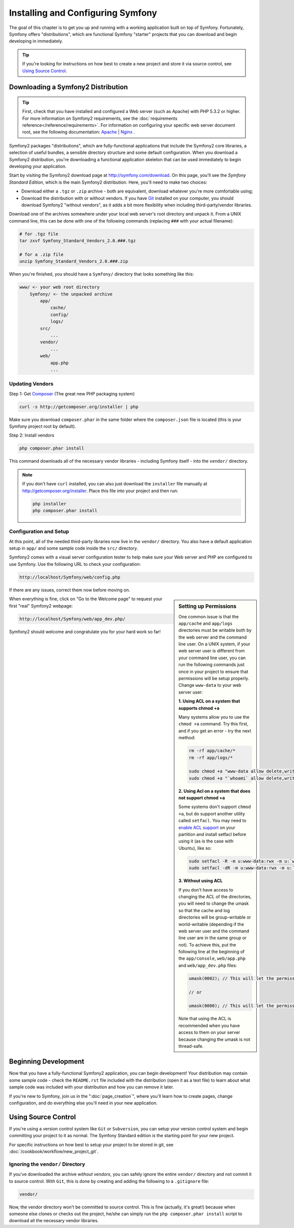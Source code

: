 .. index::
   single: Installation

Installing and Configuring Symfony
==================================

The goal of this chapter is to get you up and running with a working application
built on top of Symfony. Fortunately, Symfony offers "distributions", which
are functional Symfony "starter" projects that you can download and begin
developing in immediately.

.. tip::

    If you're looking for instructions on how best to create a new project
    and store it via source control, see `Using Source Control`_.

Downloading a Symfony2 Distribution
-----------------------------------

.. tip::

    First, check that you have installed and configured a Web server (such
    as Apache) with PHP 5.3.2 or higher. For more information on Symfony2
    requirements, see the :doc:`requirements reference</reference/requirements>`.
    For information on configuring your specific web server document root, see the
    following documentation: `Apache`_ | `Nginx`_ .

Symfony2 packages "distributions", which are fully-functional applications
that include the Symfony2 core libraries, a selection of useful bundles, a
sensible directory structure and some default configuration. When you download
a Symfony2 distribution, you're downloading a functional application skeleton
that can be used immediately to begin developing your application.

Start by visiting the Symfony2 download page at `http://symfony.com/download`_.
On this page, you'll see the *Symfony Standard Edition*, which is the main
Symfony2 distribution. Here, you'll need to make two choices:

* Download either a ``.tgz`` or ``.zip`` archive - both are equivalent, download
  whatever you're more comfortable using;

* Download the distribution with or without vendors. If you have `Git`_ installed
  on your computer, you should download Symfony2 "without vendors", as it
  adds a bit more flexibility when including third-party/vendor libraries.

Download one of the archives somewhere under your local web server's root
directory and unpack it. From a UNIX command line, this can be done with
one of the following commands (replacing ``###`` with your actual filename):

.. code-block:: bash

    # for .tgz file
    tar zxvf Symfony_Standard_Vendors_2.0.###.tgz

    # for a .zip file
    unzip Symfony_Standard_Vendors_2.0.###.zip

When you're finished, you should have a ``Symfony/`` directory that looks
something like this:

.. code-block:: text

    www/ <- your web root directory
        Symfony/ <- the unpacked archive
            app/
                cache/
                config/
                logs/
            src/
                ...
            vendor/
                ...
            web/
                app.php
                ...

.. _installation-updating-vendors:

Updating Vendors
~~~~~~~~~~~~~~~~

Step 1: Get `Composer`_ (The great new PHP packaging system)

.. code-block:: bash

    curl -s http://getcomposer.org/installer | php

Make sure you download ``composer.phar`` in the same folder where
the ``composer.json`` file is located (this is your Symfony project
root by default).

Step 2: Install vendors

.. code-block:: bash

    php composer.phar install

This command downloads all of the necessary vendor libraries - including
Symfony itself - into the ``vendor/`` directory.

.. note::

	If you don't have ``curl`` installed, you can also just download the ``installer``
	file manually at http://getcomposer.org/installer. Place this file into your
	project and then run:

	.. code-block:: bash

		php installer
		php composer.phar install

Configuration and Setup
~~~~~~~~~~~~~~~~~~~~~~~

At this point, all of the needed third-party libraries now live in the ``vendor/``
directory. You also have a default application setup in ``app/`` and some
sample code inside the ``src/`` directory.

Symfony2 comes with a visual server configuration tester to help make sure
your Web server and PHP are configured to use Symfony. Use the following URL
to check your configuration:

.. code-block:: text

    http://localhost/Symfony/web/config.php

If there are any issues, correct them now before moving on.

.. sidebar:: Setting up Permissions

    One common issue is that the ``app/cache`` and ``app/logs`` directories
    must be writable both by the web server and the command line user. On
    a UNIX system, if your web server user is different from your command
    line user, you can run the following commands just once in your project
    to ensure that permissions will be setup properly. Change ``www-data``
    to your web server user:

    **1. Using ACL on a system that supports chmod +a**

    Many systems allow you to use the ``chmod +a`` command. Try this first,
    and if you get an error - try the next method:

    .. code-block:: bash

        rm -rf app/cache/*
        rm -rf app/logs/*

        sudo chmod +a "www-data allow delete,write,append,file_inherit,directory_inherit" app/cache app/logs
        sudo chmod +a "`whoami` allow delete,write,append,file_inherit,directory_inherit" app/cache app/logs

    **2. Using Acl on a system that does not support chmod +a**

    Some systems don't support ``chmod +a``, but do support another utility 
    called ``setfacl``. You may need to `enable ACL support`_ on your partition
    and install setfacl before using it (as is the case with Ubuntu), like 
    so:

    .. code-block:: bash

        sudo setfacl -R -m u:www-data:rwx -m u:`whoami`:rwx app/cache app/logs
        sudo setfacl -dR -m u:www-data:rwx -m u:`whoami`:rwx app/cache app/logs

    **3. Without using ACL**

    If you don't have access to changing the ACL of the directories, you will
    need to change the umask so that the cache and log directories will
    be group-writable or world-writable (depending if the web server user
    and the command line user are in the same group or not). To achieve
    this, put the following line at the beginning of the ``app/console``,
    ``web/app.php`` and ``web/app_dev.php`` files:

    .. code-block:: php

        umask(0002); // This will let the permissions be 0775

        // or

        umask(0000); // This will let the permissions be 0777

    Note that using the ACL is recommended when you have access to them
    on your server because changing the umask is not thread-safe.

When everything is fine, click on "Go to the Welcome page" to request your
first "real" Symfony2 webpage:

.. code-block:: text

    http://localhost/Symfony/web/app_dev.php/

Symfony2 should welcome and congratulate you for your hard work so far!

.. image:: /images/quick_tour/welcome.jpg

Beginning Development
---------------------

Now that you have a fully-functional Symfony2 application, you can begin
development! Your distribution may contain some sample code - check the
``README.rst`` file included with the distribution (open it as a text file)
to learn about what sample code was included with your distribution and how
you can remove it later.

If you're new to Symfony, join us in the ":doc:`page_creation`", where you'll
learn how to create pages, change configuration, and do everything else you'll
need in your new application.

Using Source Control
--------------------

If you're using a version control system like ``Git`` or ``Subversion``, you
can setup your version control system and begin committing your project to
it as normal. The Symfony Standard edition *is* the starting point for your
new project.

For specific instructions on how best to setup your project to be stored
in git, see :doc:`/cookbook/workflow/new_project_git`.

Ignoring the ``vendor/`` Directory
~~~~~~~~~~~~~~~~~~~~~~~~~~~~~~~~~~

If you've downloaded the archive *without vendors*, you can safely ignore
the entire ``vendor/`` directory and not commit it to source control. With
``Git``, this is done by creating and adding the following to a ``.gitignore``
file:

.. code-block:: text

    vendor/

Now, the vendor directory won't be committed to source control. This is fine
(actually, it's great!) because when someone else clones or checks out the
project, he/she can simply run the ``php composer.phar install`` script to
download all the necessary vendor libraries.

.. _`enable ACL support`: https://help.ubuntu.com/community/FilePermissions#ACLs
.. _`http://symfony.com/download`: http://symfony.com/download
.. _`Git`: http://git-scm.com/
.. _`GitHub Bootcamp`: http://help.github.com/set-up-git-redirect
.. _`Composer`: http://getcomposer.org/
.. _`Apache`: http://httpd.apache.org/docs/current/mod/core.html#documentroot
.. _`Nginx`: http://wiki.nginx.org/HttpCoreModule#root


